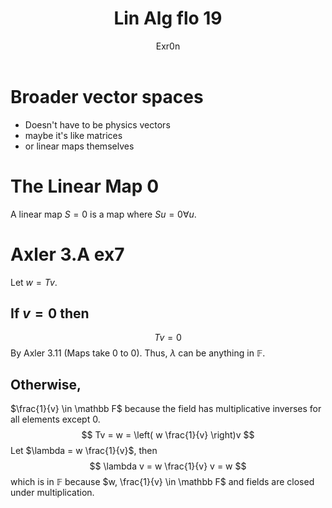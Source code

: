 #+TITLE: Lin Alg flo 19
#+AUTHOR: Exr0n
* Broader vector spaces
  - Doesn't have to be physics vectors
  - maybe it's like matrices
  - or linear maps themselves
* The Linear Map 0
  A linear map $S = 0$ is a map where $Su = 0 \forall u$.
* Axler 3.A ex7
  Let $w = Tv$.

** If $v = 0$ then
   $$Tv = 0$$
   By Axler 3.11 (Maps take 0 to 0). Thus, $\lambda$ can be anything in $\mathbb F$.

** Otherwise,
   $\frac{1}{v} \in \mathbb F$ because the field has multiplicative inverses for all elements except 0.
   $$
   Tv = w = \left( w \frac{1}{v} \right)v
   $$
   Let $\lambda = w \frac{1}{v}$, then
   $$ \lambda v = w \frac{1}{v} v = w $$
   which is in $\mathbb F$ because $w, \frac{1}{v} \in \mathbb F$ and fields are closed under multiplication.
